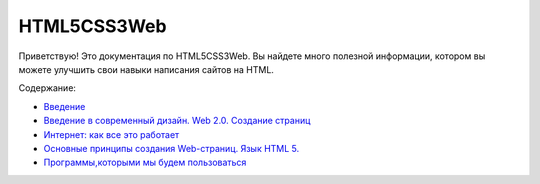 HTML5CSS3Web
===================================

Приветствую! Это документация по HTML5CSS3Web.
Вы найдете много полезной информации, котором вы можете улучшить свои навыки написания сайтов на HTML.

Содержание:

* `Введение <https://html5css3web3.readthedocs.io/ru/latest/start.html>`_ 
* `Введение в современный дизайн. Web 2.0. Создание страниц <https://html5css3web3.readthedocs.io/ru/latest/start-to-new-webpages.html>`_
* `Интернет: как все это работает <https://html5css3web3.readthedocs.io/ru/latest/internet-and-web-pages.html>`_
* `Основные принципы создания Web-страниц. Язык HTML 5. <https://html5css3web3.readthedocs.io/ru/latest/html5.html>`_ 
* `Программы,которыми мы будем пользоваться <https://html5css3web3.readthedocs.io/ru/latest/programs-used.html>`_ 

